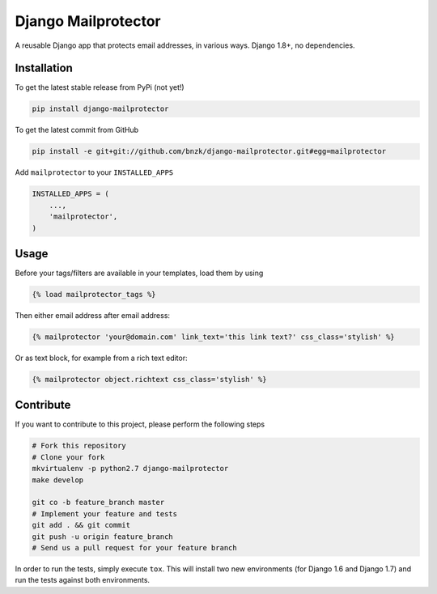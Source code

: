 Django Mailprotector
============

A reusable Django app that protects email addresses, in various ways. Django 1.8+, no dependencies.

Installation
------------

To get the latest stable release from PyPi (not yet!)

.. code-block:: bash

    pip install django-mailprotector

To get the latest commit from GitHub

.. code-block:: bash

    pip install -e git+git://github.com/bnzk/django-mailprotector.git#egg=mailprotector

Add ``mailprotector`` to your ``INSTALLED_APPS``

.. code-block:: python

    INSTALLED_APPS = (
        ...,
        'mailprotector',
    )


Usage
-----

Before your tags/filters are available in your templates, load them by using

.. code-block:: html

	{% load mailprotector_tags %}


Then either email address after email address:

.. code-block:: html

	{% mailprotector 'your@domain.com' link_text='this link text?' css_class='stylish' %}

Or as text block, for example from a rich text editor:

.. code-block:: html

	{% mailprotector object.richtext css_class='stylish' %}


Contribute
----------

If you want to contribute to this project, please perform the following steps

.. code-block:: bash

    # Fork this repository
    # Clone your fork
    mkvirtualenv -p python2.7 django-mailprotector
    make develop

    git co -b feature_branch master
    # Implement your feature and tests
    git add . && git commit
    git push -u origin feature_branch
    # Send us a pull request for your feature branch

In order to run the tests, simply execute ``tox``. This will install two new
environments (for Django 1.6 and Django 1.7) and run the tests against both
environments.
